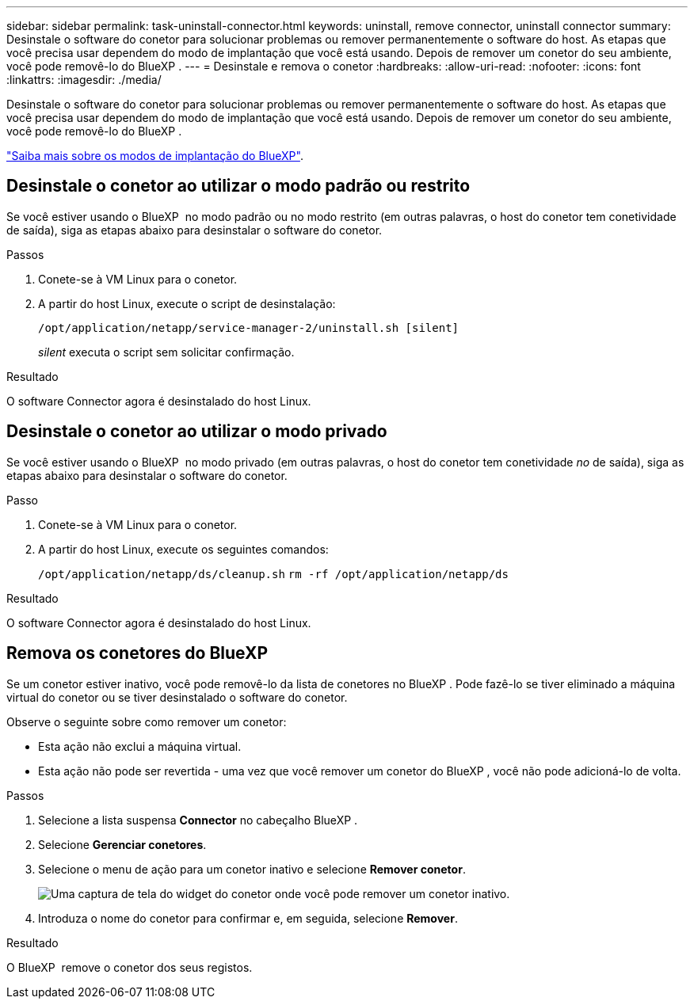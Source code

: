 ---
sidebar: sidebar 
permalink: task-uninstall-connector.html 
keywords: uninstall, remove connector, uninstall connector 
summary: Desinstale o software do conetor para solucionar problemas ou remover permanentemente o software do host. As etapas que você precisa usar dependem do modo de implantação que você está usando. Depois de remover um conetor do seu ambiente, você pode removê-lo do BlueXP . 
---
= Desinstale e remova o conetor
:hardbreaks:
:allow-uri-read: 
:nofooter: 
:icons: font
:linkattrs: 
:imagesdir: ./media/


[role="lead"]
Desinstale o software do conetor para solucionar problemas ou remover permanentemente o software do host. As etapas que você precisa usar dependem do modo de implantação que você está usando. Depois de remover um conetor do seu ambiente, você pode removê-lo do BlueXP .

link:concept-modes.html["Saiba mais sobre os modos de implantação do BlueXP"].



== Desinstale o conetor ao utilizar o modo padrão ou restrito

Se você estiver usando o BlueXP  no modo padrão ou no modo restrito (em outras palavras, o host do conetor tem conetividade de saída), siga as etapas abaixo para desinstalar o software do conetor.

.Passos
. Conete-se à VM Linux para o conetor.
. A partir do host Linux, execute o script de desinstalação:
+
`/opt/application/netapp/service-manager-2/uninstall.sh [silent]`

+
_silent_ executa o script sem solicitar confirmação.



.Resultado
O software Connector agora é desinstalado do host Linux.



== Desinstale o conetor ao utilizar o modo privado

Se você estiver usando o BlueXP  no modo privado (em outras palavras, o host do conetor tem conetividade _no_ de saída), siga as etapas abaixo para desinstalar o software do conetor.

.Passo
. Conete-se à VM Linux para o conetor.
. A partir do host Linux, execute os seguintes comandos:
+
`/opt/application/netapp/ds/cleanup.sh`
`rm -rf /opt/application/netapp/ds`



.Resultado
O software Connector agora é desinstalado do host Linux.



== Remova os conetores do BlueXP 

Se um conetor estiver inativo, você pode removê-lo da lista de conetores no BlueXP . Pode fazê-lo se tiver eliminado a máquina virtual do conetor ou se tiver desinstalado o software do conetor.

Observe o seguinte sobre como remover um conetor:

* Esta ação não exclui a máquina virtual.
* Esta ação não pode ser revertida - uma vez que você remover um conetor do BlueXP , você não pode adicioná-lo de volta.


.Passos
. Selecione a lista suspensa *Connector* no cabeçalho BlueXP .
. Selecione *Gerenciar conetores*.
. Selecione o menu de ação para um conetor inativo e selecione *Remover conetor*.
+
image:screenshot_connector_remove.gif["Uma captura de tela do widget do conetor onde você pode remover um conetor inativo."]

. Introduza o nome do conetor para confirmar e, em seguida, selecione *Remover*.


.Resultado
O BlueXP  remove o conetor dos seus registos.
